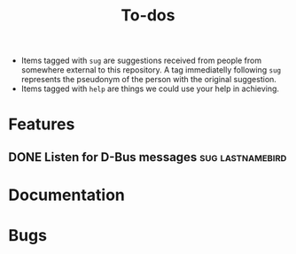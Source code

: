 #+TITLE: To-dos
#+TODO: TODO(t) DOING(-) | DONE(d) SCRATCHED(s)
#+TAGS: sug(s) help(h)
#+OPTIONS: toc:nil
#+HTML_HEAD_EXTRA: <link rel="stylesheet" href="https://grtcdr.tn/css/indent.css">

- Items tagged with =sug= are suggestions received from people from
  somewhere external to this repository. A tag immediatelly following
  =sug= represents the pseudonym of the person with the original
  suggestion.
- Items tagged with =help= are things we could use your help in achieving.

* Features
** DONE Listen for D-Bus messages                         :sug:lastnamebird:
:PROPERTIES:
:issue:    https://github.com/grtcdr/darkman.el/pull/2
:END:
* Documentation
* Bugs
